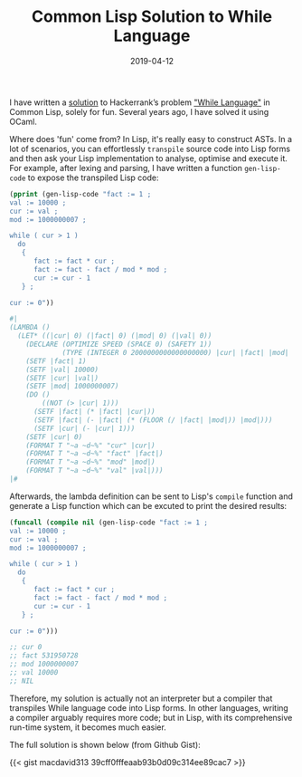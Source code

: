 #+title: Common Lisp Solution to While Language
#+date: 2019-04-12
#+tags[]: lisp, hackerrank, compiler

I have written a [[https://gist.github.com/macdavid313/39cff0fffeaab93b0d09c314ee89cac7][solution]] to Hackerrank’s problem [[https://www.hackerrank.com/challenges/while-language-fp/problem]["While Language"]] in Common Lisp, solely for fun. Several years ago, I have solved it using OCaml.

Where does 'fun' come from? In Lisp, it's really easy to construct ASTs. In a lot of scenarios, you can effortlessly ~transpile~ source code into Lisp forms and then ask your Lisp implementation to analyse, optimise and execute it. For example, after lexing and parsing, I have written a function ~gen-lisp-code~ to expose the transpiled Lisp code:

#+BEGIN_SRC lisp
(pprint (gen-lisp-code "fact := 1 ;
val := 10000 ;
cur := val ;
mod := 1000000007 ;

while ( cur > 1 )
  do
   {
      fact := fact * cur ;
      fact := fact - fact / mod * mod ;
      cur := cur - 1
   } ;

cur := 0"))

#|
(LAMBDA ()
  (LET* ((|cur| 0) (|fact| 0) (|mod| 0) (|val| 0))
    (DECLARE (OPTIMIZE SPEED (SPACE 0) (SAFETY 1))
             (TYPE (INTEGER 0 2000000000000000000) |cur| |fact| |mod| |val|))
    (SETF |fact| 1)
    (SETF |val| 10000)
    (SETF |cur| |val|)
    (SETF |mod| 1000000007)
    (DO ()
        ((NOT (> |cur| 1)))
      (SETF |fact| (* |fact| |cur|))
      (SETF |fact| (- |fact| (* (FLOOR (/ |fact| |mod|)) |mod|)))
      (SETF |cur| (- |cur| 1)))
    (SETF |cur| 0)
    (FORMAT T "~a ~d~%" "cur" |cur|)
    (FORMAT T "~a ~d~%" "fact" |fact|)
    (FORMAT T "~a ~d~%" "mod" |mod|)
    (FORMAT T "~a ~d~%" "val" |val|)))
|#
#+END_SRC

Afterwards, the lambda definition can be sent to Lisp's =compile= function and generate a Lisp function which can be excuted to print the desired results:

#+BEGIN_SRC lisp
(funcall (compile nil (gen-lisp-code "fact := 1 ;
val := 10000 ;
cur := val ;
mod := 1000000007 ;

while ( cur > 1 )
  do
   {
      fact := fact * cur ;
      fact := fact - fact / mod * mod ;
      cur := cur - 1
   } ;

cur := 0")))

;; cur 0
;; fact 531950728
;; mod 1000000007
;; val 10000
;; NIL
#+END_SRC

Therefore, my solution is actually not an interpreter but a compiler that transpiles While language code into Lisp forms. In other languages, writing a compiler arguably requires more code; but in Lisp, with its comprehensive run-time system, it becomes much easier.

The full solution is shown below (from Github Gist):

{{< gist macdavid313 39cff0fffeaab93b0d09c314ee89cac7 >}}